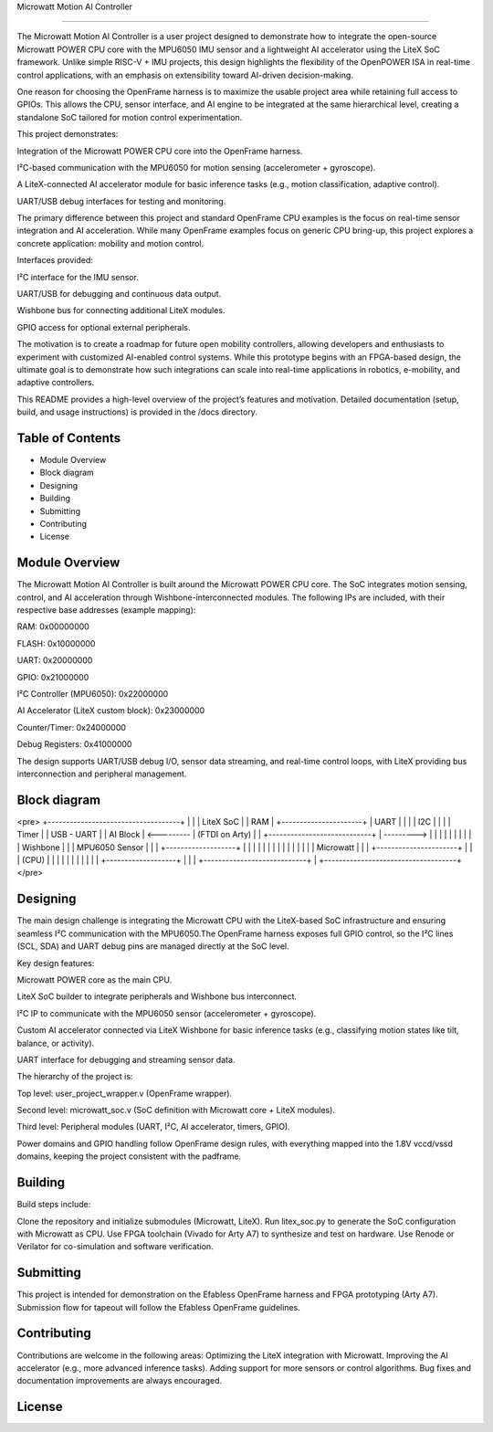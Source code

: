 Microwatt Motion AI Controller

=====================================

The Microwatt Motion AI Controller is a user project designed to demonstrate
how to integrate the open-source Microwatt POWER CPU core with the MPU6050 IMU
sensor and a lightweight AI accelerator using the LiteX SoC framework. 
Unlike simple RISC-V + IMU projects, this design highlights the flexibility 
of the OpenPOWER ISA in real-time control applications, with an emphasis 
on extensibility toward AI-driven decision-making.

One reason for choosing the OpenFrame harness is to maximize the usable project
area while retaining full access to GPIOs. This allows the CPU, sensor interface,
and AI engine to be integrated at the same hierarchical level, creating a standalone 
SoC tailored for motion control experimentation.

This project demonstrates:

Integration of the Microwatt POWER CPU core into the OpenFrame harness.

I²C-based communication with the MPU6050 for motion sensing (accelerometer + gyroscope).

A LiteX-connected AI accelerator module for basic inference tasks (e.g., motion classification, adaptive control).

UART/USB debug interfaces for testing and monitoring.

The primary difference between this project and standard OpenFrame
CPU examples is the focus on real-time sensor integration and AI acceleration.
While many OpenFrame examples focus on generic CPU bring-up, 
this project explores a concrete application: mobility and motion control.

Interfaces provided:

I²C interface for the IMU sensor.

UART/USB for debugging and continuous data output.

Wishbone bus for connecting additional LiteX modules.

GPIO access for optional external peripherals.

The motivation is to create a roadmap for future open mobility controllers, 
allowing developers and enthusiasts to experiment with customized 
AI-enabled control systems. While this prototype begins with an FPGA-based design,
the ultimate goal is to demonstrate how such integrations 
can scale into real-time applications in robotics, e-mobility,
and adaptive controllers.

This README provides a high-level overview of the project’s features and motivation. 
Detailed documentation (setup, build, and usage instructions) is provided in the /docs directory.

Table of Contents
-----------------
- Module Overview
- Block diagram 
- Designing
- Building
- Submitting
- Contributing
- License

Module Overview
---------------

The Microwatt Motion AI Controller is built around the Microwatt POWER CPU core.
The SoC integrates motion sensing, control, and AI acceleration through Wishbone-interconnected modules. 
The following IPs are included, with their respective base addresses (example mapping):

RAM: 0x00000000

FLASH: 0x10000000

UART: 0x20000000

GPIO: 0x21000000

I²C Controller (MPU6050): 0x22000000

AI Accelerator (LiteX custom block): 0x23000000

Counter/Timer: 0x24000000

Debug Registers: 0x41000000

The design supports UART/USB debug I/O, sensor data streaming, 
and real-time control loops, with LiteX providing bus interconnection
and peripheral management.

Block diagram
---------
<pre>
+------------------------------------+
|                                    |
|            LiteX SoC               |
|               RAM                  |                    +----------------------+
|               UART                 |                    |                      |
|                I2C                 |                    |                      |
|               Timer                |                    |      USB - UART      |
|              AI Block              |     <---------     |    (FTDI on Arty)    |
|   +----------------------------+   |     --------->     |                      |
|   |                            |   |                    |                      |
|   |          Wishbone          |   |                    |    MPU6050 Sensor    |
|   |   +-------------------+    |   |                    |                      |
|   |   |                   |    |   |                    |                      |
|   |   |     Microwatt     |    |   |                    +----------------------+
|   |   |       (CPU)       |    |   |
|   |   |                   |    |   |
|   |   +-------------------+    |   |
|   +----------------------------+   |
+------------------------------------+
</pre>

Designing
---------

The main design challenge is integrating the Microwatt CPU with the LiteX-based SoC 
infrastructure and ensuring seamless I²C communication with the MPU6050.The OpenFrame harness exposes full GPIO control, 
so the I²C lines (SCL, SDA) and UART debug pins are managed directly at the SoC level.

Key design features:

Microwatt POWER core as the main CPU.

LiteX SoC builder to integrate peripherals and Wishbone bus interconnect.

I²C IP to communicate with the MPU6050 sensor (accelerometer + gyroscope).

Custom AI accelerator connected via LiteX Wishbone for basic inference tasks (e.g., 
classifying motion states like tilt, balance, or activity).

UART interface for debugging and streaming sensor data.

The hierarchy of the project is:

Top level: user_project_wrapper.v (OpenFrame wrapper).

Second level: microwatt_soc.v (SoC definition with Microwatt core + LiteX modules).

Third level: Peripheral modules (UART, I²C, AI accelerator, timers, GPIO).

Power domains and GPIO handling follow OpenFrame design rules,
with everything mapped into the 1.8V vccd/vssd domains, keeping
the project consistent with the padframe.


Building
--------

Build steps include:

Clone the repository and initialize submodules (Microwatt, LiteX).
Run litex_soc.py to generate the SoC configuration with Microwatt as CPU.
Use FPGA toolchain (Vivado for Arty A7) to synthesize and test on hardware.
Use Renode or Verilator for co-simulation and software verification.

Submitting
----------
This project is intended for demonstration on the Efabless OpenFrame
harness and FPGA prototyping (Arty A7). Submission flow for tapeout 
will follow the Efabless OpenFrame guidelines.

Contributing
------------
Contributions are welcome in the following areas:
Optimizing the LiteX integration with Microwatt.
Improving the AI accelerator (e.g., more advanced inference tasks).
Adding support for more sensors or control algorithms.
Bug fixes and documentation improvements are always encouraged.


License
-------
